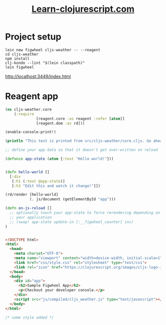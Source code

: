 #+TITLE: [[https://www.learn-clojurescript.com/][Learn-clojurescript.com]]

* Project setup
#+BEGIN_SRC shell
lein new figwheel cljs-weather -- --reagent
cd cljs-weather
npm install
clj-kondo --lint "$(lein classpath)"
lein figwheel
#+END_SRC

http://localhost:3449/index.html


* Reagent app

#+BEGIN_SRC clojure :tangle cljs-weather\src\cljs_weather\core.cljs 
(ns cljs-weather.core
    (:require 
              [reagent.core :as reagent :refer [atom]]
              [reagent.dom :as rd]))

(enable-console-print!)

(println "This text is printed from src/cljs-weather/core.cljs. Go ahead and edit it and see reloading in action.")

;; define your app data so that it doesn't get over-written on reload

(defonce app-state (atom {:text "Hello world!"}))


(defn hello-world []
  [:div
   [:h1 (:text @app-state)]
   [:h3 "Edit this and watch it change!"]])

(rd/render [hello-world]
           (. js/document (getElementById "app")))

(defn on-js-reload []
  ;; optionally touch your app-state to force rerendering depending on
  ;; your application
  ;; (swap! app-state update-in [:__figwheel_counter] inc)
)


#+END_SRC

#+BEGIN_SRC html :tangle cljs-weather\resources\public\index.html
<!DOCTYPE html>
<html>
  <head>
    <meta charset="UTF-8">
    <meta name="viewport" content="width=device-width, initial-scale=1">
    <link href="css/style.css" rel="stylesheet" type="text/css">
    <link rel="icon" href="https://clojurescript.org/images/cljs-logo-icon-32.png">
  </head>
  <body>
    <div id="app">
      <h2>Sample Figwheel App</h2>
      <p>Checkout your developer console.</p>
    </div>
    <script src="js/compiled/cljs_weather.js" type="text/javascript"></script>
  </body>
</html>

#+END_SRC

#+BEGIN_SRC css :tangle cljs-weather\resources\public\css\style.css
/* some style added */

#+END_SRC
